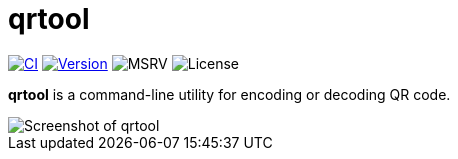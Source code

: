 // SPDX-FileCopyrightText: 2023 Shun Sakai
//
// SPDX-License-Identifier: CC-BY-4.0

= qrtool
:project-url: https://github.com/sorairolake/qrtool
:shields-url: https://img.shields.io
:ci-badge: {shields-url}/github/actions/workflow/status/sorairolake/qrtool/CI.yaml?branch=develop&style=for-the-badge&logo=github&label=CI
:ci-url: {project-url}/actions?query=branch%3Adevelop+workflow%3ACI++
:version-badge: {shields-url}/crates/v/qrtool?style=for-the-badge&logo=rust
:version-url: https://crates.io/crates/qrtool
:msrv-badge: {shields-url}/crates/msrv/qrtool?style=for-the-badge&logo=rust
:license-badge: {shields-url}/crates/l/qrtool?style=for-the-badge

image:{ci-badge}[CI,link={ci-url}]
image:{version-badge}[Version,link={version-url}]
image:{msrv-badge}[MSRV]
image:{license-badge}[License]

*qrtool* is a command-line utility for encoding or decoding QR code.

image::screenshot.webp[Screenshot of qrtool]

